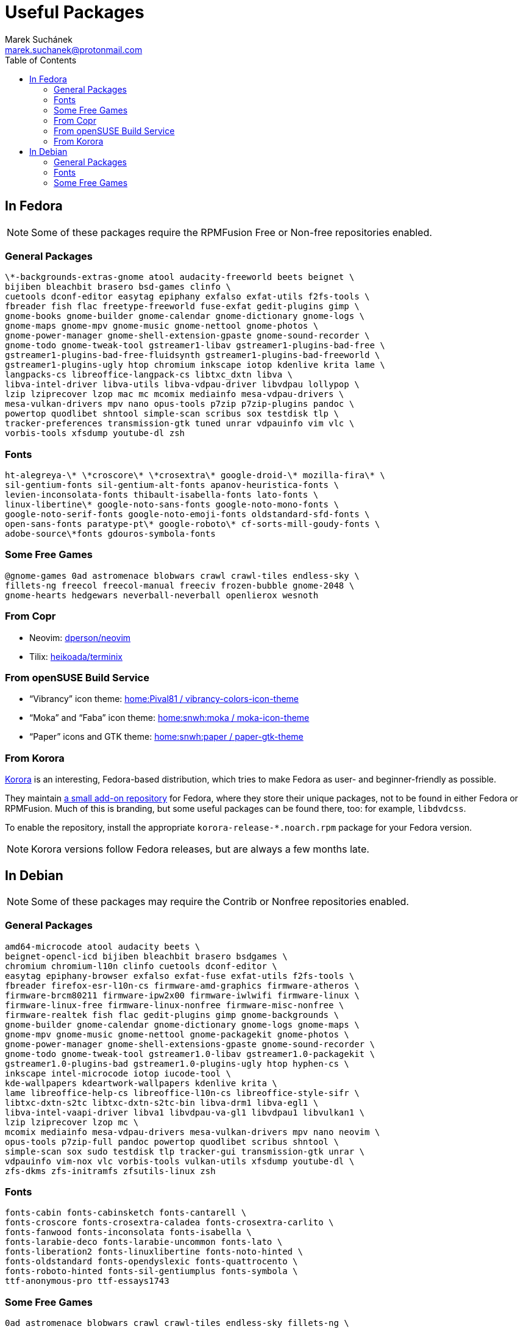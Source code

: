 = Useful Packages [[packages]]
:author: Marek Suchánek
:email: marek.suchanek@protonmail.com
:toc:

== In Fedora [[fedora]]

// TODO: Add links and instructions about RPMFusion.

NOTE: Some of these packages require the RPMFusion Free or Non-free repositories enabled.

=== General Packages [[fedora-general]]

[source,bash]
----
\*-backgrounds-extras-gnome atool audacity-freeworld beets beignet \
bijiben bleachbit brasero bsd-games clinfo \
cuetools dconf-editor easytag epiphany exfalso exfat-utils f2fs-tools \
fbreader fish flac freetype-freeworld fuse-exfat gedit-plugins gimp \
gnome-books gnome-builder gnome-calendar gnome-dictionary gnome-logs \
gnome-maps gnome-mpv gnome-music gnome-nettool gnome-photos \
gnome-power-manager gnome-shell-extension-gpaste gnome-sound-recorder \
gnome-todo gnome-tweak-tool gstreamer1-libav gstreamer1-plugins-bad-free \
gstreamer1-plugins-bad-free-fluidsynth gstreamer1-plugins-bad-freeworld \
gstreamer1-plugins-ugly htop chromium inkscape iotop kdenlive krita lame \
langpacks-cs libreoffice-langpack-cs libtxc_dxtn libva \
libva-intel-driver libva-utils libva-vdpau-driver libvdpau lollypop \
lzip lziprecover lzop mac mc mcomix mediainfo mesa-vdpau-drivers \
mesa-vulkan-drivers mpv nano opus-tools p7zip p7zip-plugins pandoc \
powertop quodlibet shntool simple-scan scribus sox testdisk tlp \
tracker-preferences transmission-gtk tuned unrar vdpauinfo vim vlc \
vorbis-tools xfsdump youtube-dl zsh
----

=== Fonts [[fedora-fonts]]

[source,bash]
----
ht-alegreya-\* \*croscore\* \*crosextra\* google-droid-\* mozilla-fira\* \
sil-gentium-fonts sil-gentium-alt-fonts apanov-heuristica-fonts \
levien-inconsolata-fonts thibault-isabella-fonts lato-fonts \
linux-libertine\* google-noto-sans-fonts google-noto-mono-fonts \
google-noto-serif-fonts google-noto-emoji-fonts oldstandard-sfd-fonts \
open-sans-fonts paratype-pt\* google-roboto\* cf-sorts-mill-goudy-fonts \
adobe-source\*fonts gdouros-symbola-fonts
----

=== Some Free Games [[fedora-games]]

[source,bash]
----
@gnome-games 0ad astromenace blobwars crawl crawl-tiles endless-sky \
fillets-ng freecol freecol-manual freeciv frozen-bubble gnome-2048 \
gnome-hearts hedgewars neverball-neverball openlierox wesnoth
----

=== From Copr [[copr]]

- Neovim: https://copr.fedorainfracloud.org/coprs/dperson/neovim/[dperson/neovim]
- Tilix: https://copr.fedorainfracloud.org/coprs/heikoada/terminix/[heikoada/terminix]

=== From openSUSE Build Service [[obs]]

- "`Vibrancy`" icon theme: https://software.opensuse.org/download.html?project=home%3APival81&package=vibrancy-colors-icon-theme[home:Pival81 / vibrancy-colors-icon-theme]
- "`Moka`" and "`Faba`" icon theme: https://software.opensuse.org/download.html?project=home%3Asnwh%3Amoka&package=moka-icon-theme[home:snwh:moka / moka-icon-theme]
- "`Paper`" icons and GTK theme: https://software.opensuse.org/download.html?project=home%3Asnwh%3Apaper&package=paper-gtk-theme[home:snwh:paper / paper-gtk-theme]

=== From Korora [[korora]]

https://kororaproject.org/[Korora] is an interesting, Fedora-based distribution, which tries to make Fedora as user- and beginner-friendly as possible.

They maintain https://dl.kororaproject.org/pub/korora/releases/[a small add-on repository] for Fedora, where they store their unique packages, not to be found in either Fedora or RPMFusion. Much of this is branding, but some useful packages can be found there, too: for example, `libdvdcss`.

To enable the repository, install the appropriate `korora-release-*.noarch.rpm` package for your Fedora version.

NOTE: Korora versions follow Fedora releases, but are always a few months late.


== In Debian [[debian]]

// TODO: Add a sample sources.list configuration containing everything.

NOTE: Some of these packages may require the Contrib or Nonfree repositories enabled.

=== General Packages [[debian-general]]

[source,bash]
----
amd64-microcode atool audacity beets \
beignet-opencl-icd bijiben bleachbit brasero bsdgames \
chromium chromium-l10n clinfo cuetools dconf-editor \
easytag epiphany-browser exfalso exfat-fuse exfat-utils f2fs-tools \
fbreader firefox-esr-l10n-cs firmware-amd-graphics firmware-atheros \
firmware-brcm80211 firmware-ipw2x00 firmware-iwlwifi firmware-linux \
firmware-linux-free firmware-linux-nonfree firmware-misc-nonfree \
firmware-realtek fish flac gedit-plugins gimp gnome-backgrounds \
gnome-builder gnome-calendar gnome-dictionary gnome-logs gnome-maps \
gnome-mpv gnome-music gnome-nettool gnome-packagekit gnome-photos \
gnome-power-manager gnome-shell-extensions-gpaste gnome-sound-recorder \
gnome-todo gnome-tweak-tool gstreamer1.0-libav gstreamer1.0-packagekit \
gstreamer1.0-plugins-bad gstreamer1.0-plugins-ugly htop hyphen-cs \
inkscape intel-microcode iotop iucode-tool \
kde-wallpapers kdeartwork-wallpapers kdenlive krita \
lame libreoffice-help-cs libreoffice-l10n-cs libreoffice-style-sifr \
libtxc-dxtn-s2tc libtxc-dxtn-s2tc-bin libva-drm1 libva-egl1 \
libva-intel-vaapi-driver libva1 libvdpau-va-gl1 libvdpau1 libvulkan1 \
lzip lziprecover lzop mc \
mcomix mediainfo mesa-vdpau-drivers mesa-vulkan-drivers mpv nano neovim \
opus-tools p7zip-full pandoc powertop quodlibet scribus shntool \
simple-scan sox sudo testdisk tlp tracker-gui transmission-gtk unrar \
vdpauinfo vim-nox vlc vorbis-tools vulkan-utils xfsdump youtube-dl \
zfs-dkms zfs-initramfs zfsutils-linux zsh
----

=== Fonts [[debian-fonts]]

[source,bash]
----
fonts-cabin fonts-cabinsketch fonts-cantarell \
fonts-croscore fonts-crosextra-caladea fonts-crosextra-carlito \
fonts-fanwood fonts-inconsolata fonts-isabella \
fonts-larabie-deco fonts-larabie-uncommon fonts-lato \
fonts-liberation2 fonts-linuxlibertine fonts-noto-hinted \
fonts-oldstandard fonts-opendyslexic fonts-quattrocento \
fonts-roboto-hinted fonts-sil-gentiumplus fonts-symbola \
ttf-anonymous-pro ttf-essays1743
----

=== Some Free Games [[debian-games]]

[source,bash]
----
0ad astromenace blobwars crawl crawl-tiles endless-sky fillets-ng \
freecol freeciv frozen-bubble gnome-2048 gnome-games hedgewars \
lierolibre neverball sauerbraten wesnoth
----

